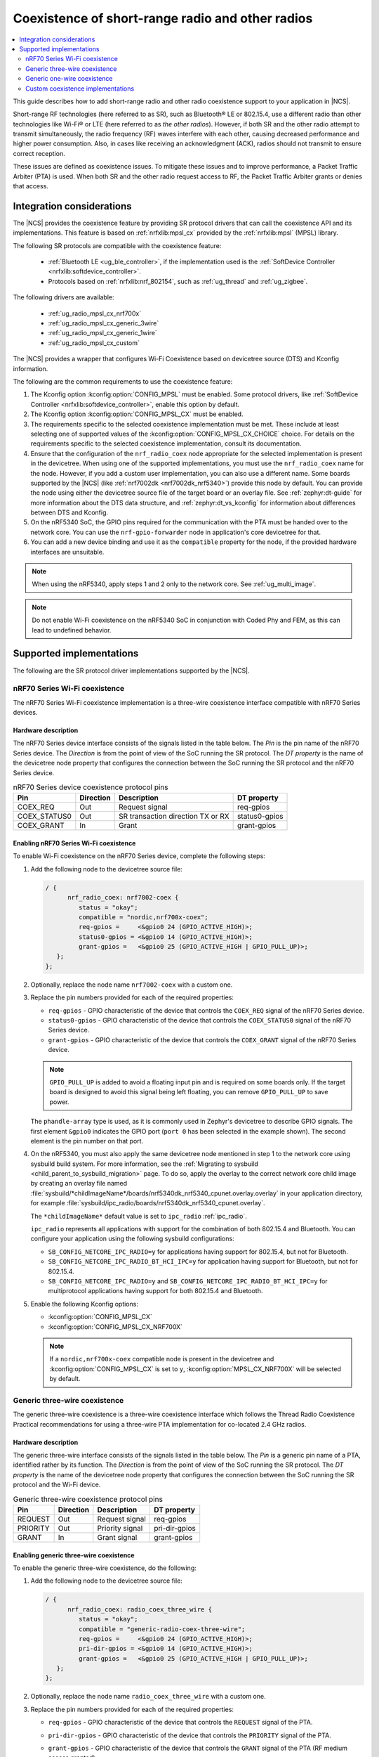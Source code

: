 .. _ug_radio_coex:

Coexistence of short-range radio and other radios
#################################################

.. contents::
   :local:
   :depth: 2

This guide describes how to add short-range radio and other radio coexistence support to your application in |NCS|.

Short-range RF technologies (here referred to as SR), such as Bluetooth® LE or 802.15.4, use a different radio than other technologies like Wi-Fi® or LTE (here referred to as *the other radios*).
However, if both SR and the other radio attempt to transmit simultaneously, the radio frequency (RF) waves interfere with each other, causing decreased performance and higher power consumption.
Also, in cases like receiving an acknowledgment (ACK), radios should not transmit to ensure correct reception.

These issues are defined as coexistence issues.
To mitigate these issues and to improve performance, a Packet Traffic Arbiter (PTA) is used.
When both SR and the other radio request access to RF, the Packet Traffic Arbiter grants or denies that access.

Integration considerations
**************************

The |NCS| provides the coexistence feature by providing SR protocol drivers that can call the coexistence API and its implementations.
This feature is based on :ref:`nrfxlib:mpsl_cx` provided by the :ref:`nrfxlib:mpsl` (MPSL) library.

The following SR protocols are compatible with the coexistence feature:

   * :ref:`Bluetooth LE <ug_ble_controller>`, if the implementation used is the :ref:`SoftDevice Controller <nrfxlib:softdevice_controller>`.
   * Protocols based on :ref:`nrfxlib:nrf_802154`, such as :ref:`ug_thread` and :ref:`ug_zigbee`.

The following drivers are available:

   * :ref:`ug_radio_mpsl_cx_nrf700x`
   * :ref:`ug_radio_mpsl_cx_generic_3wire`
   * :ref:`ug_radio_mpsl_cx_generic_1wire`
   * :ref:`ug_radio_mpsl_cx_custom`

The |NCS| provides a wrapper that configures Wi-Fi Coexistence based on devicetree source (DTS) and Kconfig information.

The following are the common requirements to use the coexistence feature:

1. The Kconfig option :kconfig:option:`CONFIG_MPSL` must be enabled.
   Some protocol drivers, like :ref:`SoftDevice Controller <nrfxlib:softdevice_controller>`, enable this option by default.
2. The Kconfig option :kconfig:option:`CONFIG_MPSL_CX` must be enabled.
3. The requirements specific to the selected coexistence implementation must be met.
   These include at least selecting one of supported values of the :kconfig:option:`CONFIG_MPSL_CX_CHOICE` choice.
   For details on the requirements specific to the selected coexistence implementation, consult its documentation.
4. Ensure that the configuration of the ``nrf_radio_coex`` node appropriate for the selected implementation is present in the devicetree.
   When using one of the supported implementations, you must use the ``nrf_radio_coex`` name for the node.
   However, if you add a custom user implementation, you can also use a different name.
   Some boards supported by the |NCS| (like :ref:`nrf7002dk <nrf7002dk_nrf5340>`) provide this node by default.
   You can provide the node using either the devicetree source file of the target board or an overlay file.
   See :ref:`zephyr:dt-guide` for more information about the DTS data structure, and :ref:`zephyr:dt_vs_kconfig` for information about differences between DTS and Kconfig.
5. On the nRF5340 SoC, the GPIO pins required for the communication with the PTA must be handed over to the network core.
   You can use the ``nrf-gpio-forwarder`` node in application's core devicetree for that.
6. You can add a new device binding and use it as the ``compatible`` property for the node, if the provided hardware interfaces are unsuitable.

.. note::
   When using the nRF5340, apply steps 1 and 2 only to the network core.
   See :ref:`ug_multi_image`.

.. note::
   Do not enable Wi-Fi coexistence on the nRF5340 SoC in conjunction with Coded Phy and FEM, as this can lead to undefined behavior.

Supported implementations
*************************

The following are the SR protocol driver implementations supported by the |NCS|.

.. _ug_radio_mpsl_cx_nrf700x:

nRF70 Series Wi-Fi coexistence
==============================

The nRF70 Series Wi-Fi coexistence implementation is a three-wire coexistence interface compatible with nRF70 Series devices.

Hardware description
--------------------

The nRF70 Series device interface consists of the signals listed in the table below.
The *Pin* is the pin name of the nRF70 Series device.
The *Direction* is from the point of view of the SoC running the SR protocol.
The *DT property* is the name of the devicetree node property that configures the connection between the SoC running the SR protocol and the nRF70 Series device.

.. table:: nRF70 Series device coexistence protocol pins

   ============  =========  =================================  ==============
   Pin           Direction  Description                        DT property
   ============  =========  =================================  ==============
   COEX_REQ      Out        Request signal                     req-gpios
   COEX_STATUS0  Out        SR transaction direction TX or RX  status0-gpios
   COEX_GRANT    In         Grant                              grant-gpios
   ============  =========  =================================  ==============


Enabling nRF70 Series Wi-Fi coexistence
---------------------------------------

To enable Wi-Fi coexistence on the nRF70 Series device, complete the following steps:

1. Add the following node to the devicetree source file:

   .. code-block::

      / {
            nrf_radio_coex: nrf7002-coex {
               status = "okay";
               compatible = "nordic,nrf700x-coex";
               req-gpios =     <&gpio0 24 (GPIO_ACTIVE_HIGH)>;
               status0-gpios = <&gpio0 14 (GPIO_ACTIVE_HIGH)>;
               grant-gpios =   <&gpio0 25 (GPIO_ACTIVE_HIGH | GPIO_PULL_UP)>;
         };
      };

#. Optionally, replace the node name ``nrf7002-coex`` with a custom one.
#. Replace the pin numbers provided for each of the required properties:

   * ``req-gpios`` - GPIO characteristic of the device that controls the ``COEX_REQ`` signal of the nRF70 Series device.
   * ``status0-gpios`` - GPIO characteristic of the device that controls the ``COEX_STATUS0`` signal of the nRF70 Series device.
   * ``grant-gpios`` - GPIO characteristic of the device that controls the ``COEX_GRANT`` signal of the nRF70 Series device.

   .. note::
      ``GPIO_PULL_UP`` is added to avoid a floating input pin and is required on some boards only.
      If the target board is designed to avoid this signal being left floating, you can remove ``GPIO_PULL_UP`` to save power.


   The ``phandle-array`` type is used, as it is commonly used in Zephyr's devicetree to describe GPIO signals.
   The first element ``&gpio0`` indicates the GPIO port (``port 0`` has been selected in the example shown).
   The second element is the pin number on that port.

#. On the nRF5340, you must also apply the same devicetree node mentioned in step 1 to the network core using sysbuild build system. For more information, see the :ref:`Migrating to sysbuild <child_parent_to_sysbuild_migration>` page.
   To do so, apply the overlay to the correct network core child image by creating an overlay file named :file:`sysbuild/*childImageName*/boards/nrf5340dk_nrf5340_cpunet.overlay.overlay` in your application directory, for example :file:`sysbuild/ipc_radio/boards/nrf5340dk_nrf5340_cpunet.overlay`.

   The ``*childImageName*`` default value is set to ``ipc_radio`` :ref:`ipc_radio`.

   ``ipc_radio`` represents all applications with support for the combination of both 802.15.4 and Bluetooth.
   You can configure your application using the following sysbuild configurations:

   * ``SB_CONFIG_NETCORE_IPC_RADIO=y`` for applications having support for 802.15.4, but not for Bluetooth.
   * ``SB_CONFIG_NETCORE_IPC_RADIO_BT_HCI_IPC=y`` for application having support for Bluetooth, but not for 802.15.4.
   * ``SB_CONFIG_NETCORE_IPC_RADIO=y`` and ``SB_CONFIG_NETCORE_IPC_RADIO_BT_HCI_IPC=y`` for multiprotocol applications having support for both 802.15.4 and Bluetooth.

#. Enable the following Kconfig options:

   * :kconfig:option:`CONFIG_MPSL_CX`
   * :kconfig:option:`CONFIG_MPSL_CX_NRF700X`

   .. note::
      If a ``nordic,nrf700x-coex`` compatible node is present in the devicetree and :kconfig:option:`CONFIG_MPSL_CX` is set to ``y``, :kconfig:option:`MPSL_CX_NRF700X` will be selected by default.

.. _ug_radio_mpsl_cx_generic_3wire:

Generic three-wire coexistence
==============================

The generic three-wire coexistence is a three-wire coexistence interface which follows the Thread Radio Coexistence Practical recommendations for using a three-wire PTA implementation for co-located 2.4 GHz radios.

Hardware description
--------------------

The generic three-wire interface consists of the signals listed in the table below.
The *Pin* is a generic pin name of a PTA, identified rather by its function.
The *Direction* is from the point of view of the SoC running the SR protocol.
The *DT property* is the name of the devicetree node property that configures the connection between the SoC running the SR protocol and the Wi-Fi device.

.. table:: Generic three-wire coexistence protocol pins

   ============  =========  =================================  ==============
   Pin           Direction  Description                        DT property
   ============  =========  =================================  ==============
   REQUEST       Out        Request signal                     req-gpios
   PRIORITY      Out        Priority signal                    pri-dir-gpios
   GRANT         In         Grant signal                       grant-gpios
   ============  =========  =================================  ==============


Enabling generic three-wire coexistence
---------------------------------------

To enable the generic three-wire coexistence, do the following:


1. Add the following node to the devicetree source file:

   .. code-block::

      / {
            nrf_radio_coex: radio_coex_three_wire {
               status = "okay";
               compatible = "generic-radio-coex-three-wire";
               req-gpios =     <&gpio0 24 (GPIO_ACTIVE_HIGH)>;
               pri-dir-gpios = <&gpio0 14 (GPIO_ACTIVE_HIGH)>;
               grant-gpios =   <&gpio0 25 (GPIO_ACTIVE_HIGH | GPIO_PULL_UP)>;
         };
      };

#. Optionally, replace the node name ``radio_coex_three_wire`` with a custom one.
#. Replace the pin numbers provided for each of the required properties:

   * ``req-gpios`` - GPIO characteristic of the device that controls the ``REQUEST`` signal of the PTA.
   * ``pri-dir-gpios`` - GPIO characteristic of the device that controls the ``PRIORITY`` signal of the PTA.
   * ``grant-gpios`` - GPIO characteristic of the device that controls the ``GRANT`` signal of the PTA (RF medium access granted).

     .. note::
        ``GPIO_PULL_UP`` is added to avoid a floating input pin and is required on some boards only.
        If the target board is designed to avoid this signal being left floating, you can remove ``GPIO_PULL_UP`` to save power.

   The ``phandle-array`` type is used, as it is commonly used in Zephyr's devicetree to describe GPIO signals.
   The first element ``&gpio0`` indicates the GPIO port (``port 0`` has been selected in the example shown).
   The second element is the pin number on that port.

#. On nRF53 devices, you must also apply the same devicetree node mentioned in **Step 1** to the network core using sysbuild.
   To apply the overlay to the correct network core child image, create an overlay file named :file:`sysbuild/*childImageName*/boards/nrf5340dk_nrf5340_cpunet.overlay` in your application directory, for example :file:`sysbuild/ipc_radio/boards/nrf5340dk_nrf5340_cpunet.overlay`.
   For more information, see the :ref:`Migrating to sysbuild <child_parent_to_sysbuild_migration>` page.

   The *childImageName* default value is set to ``ipc_radio``:

   ``ipc_radio`` represents all applications with support for the combination of both 802.15.4 and Bluetooth.
   You can configure your application using the following sysbuild configurations:

   * ``SB_CONFIG_NETCORE_IPC_RADIO=y`` for applications having support for 802.15.4, but not for Bluetooth.
   * ``SB_CONFIG_NETCORE_IPC_RADIO_BT_HCI_IPC=y`` for application having support for Bluetooth, but not for 802.15.4.
   * ``SB_CONFIG_NETCORE_IPC_RADIO=y`` and ``SB_CONFIG_NETCORE_IPC_RADIO_BT_HCI_IPC=y`` for multiprotocol applications having support for both 802.15.4 and Bluetooth.

#. Enable the following Kconfig options:

   * :kconfig:option:`CONFIG_MPSL_CX`
   * :kconfig:option:`CONFIG_MPSL_CX_3WIRE`

.. _ug_radio_mpsl_cx_generic_1wire:

Generic one-wire coexistence
============================

An example use-case of the generic one-wire coexistence interface is to allow a protocol implementation to coexist alongside an LTE device on a separate chip, such as the nRF91 Series SiP.

Hardware description
--------------------

The generic one-wire interface consists of the signals listed in the table below.
The *Pin* is a generic pin name of a PTA, identified rather by its function.
The *Direction* is from the point of view of the SoC running the coexistence protocol.
The *DT property* is the name of the devicetree node property that configures the connection between the SoC running the coexistence protocol and the other device.

.. table:: Generic one-wire coexistence protocol pins

   ============  =========  =================================  ==============
   Pin           Direction  Description                        DT property
   ============  =========  =================================  ==============
   GRANT         In         Grant signal                       grant-gpios
   ============  =========  =================================  ==============

In cases where the GPIO is asserted after the radio activity has begun, the ``GRANT`` signal triggers a software interrupt, which in turn disables the radio.
No guarantee is made on the latency of this interrupt, but the ISR priority is configurable.

.. note::
   The :ref:`nrfxlib:mpsl` (MPSL) library uses interrupts with priority 0.
   This may delay the GPIOTE interrupt in some rare cases.
   For that reason, it's recommended to deny SR radio activity at least 400 microseconds before activity on the other radio, and to use a GPIOTE interrupt priority as close to 0 as possible.

Enabling generic one-wire coexistence
-------------------------------------

To enable the generic one-wire coexistence, do the following:


1. Add the following node to the devicetree source file:

   .. code-block::

      / {
            nrf_radio_coex: radio_coex_one_wire {
               status = "okay";
               compatible = "generic-radio-coex-one-wire";
               grant-gpios =   <&gpio0 25 GPIO_ACTIVE_LOW>;
               concurrency-mode = <0>;
         };
      };

   The ``concurrency-mode`` property is optional and can be removed.
   By default, or when set to 0, the ``GRANT`` signal will prevent both TX and RX.
   When set to 1, it will only prevent TX.

#. Optionally, if not using the nRF91 Series SiP, the ``GRANT`` signal may be configured active-high using ``GPIO_ACTIVE_HIGH``
#. Optionally, replace the node name ``radio_coex_one_wire`` with a custom one.
#. If not already present in the device tree, the GPIOTE interrupt may additionally be configured as follows (the first element is the IRQn, and the second is the priority):

   .. code-block::

      &gpiote {
        interrupts = < 6 1 >;
      };

#. Replace the pin number provided for the ``grant-gpios`` property:
   This is the GPIO characteristic of the device that interfaces with the ``GRANT`` signal of the PTA (RF medium access granted).

   The first element ``&gpio0`` indicates the GPIO port (``port 0`` has been selected in the example shown).
   The second element is the pin number on that port.

#. Enable the following Kconfig options:

   * :kconfig:option:`CONFIG_MPSL_CX`
   * :kconfig:option:`CONFIG_MPSL_CX_1WIRE`

.. _ug_radio_mpsl_cx_custom:

Custom coexistence implementations
==================================

To add a custom coexistence implementation, complete following steps:

1. Determine the hardware interface of your PTA.
   If your PTA uses an interface different from the ones already provided by the |NCS|, you need to provide a devicetree binding file.
   See :file:`nrf/dts/bindings/radio_coex/generic-radio-coex-three-wire.yaml` file for an example.
#. Extend the Kconfig choice :kconfig:option:`CONFIG_MPSL_CX_CHOICE` with a Kconfig option allowing to select the new coex implementation.
#. Write the implementation for your PTA.
   See the :file:`nrf/subsys/mpsl/cx/3wire/mpsl_cx_3wire.c` file for an example.
   Add the C source file(s) with the implementation, which must contain the following parts:

   * The implementation of the functions required by the interface structure :c:struct:`mpsl_cx_interface_t`.
     Refer to :ref:`MPSL CX API <mpsl_api_sr_cx>` for details.
   * The initialization code initializing the required hardware resources, based on devicetree information.
   * A call to the function :c:func:`mpsl_cx_interface_set` during the system initialization.

#. Add the necessary CMakeLists.txt entries to get your code compiled when the new Kconfig choice option you added is selected.
